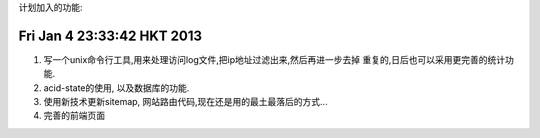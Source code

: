 计划加入的功能:

Fri Jan  4 23:33:42 HKT 2013
============================

#. 写一个unix命令行工具,用来处理访问log文件,把ip地址过滤出来,然后再进一步去掉
   重复的,日后也可以采用更完善的统计功能.

#. acid-state的使用, 以及数据库的功能.

#. 使用新技术更新sitemap, 网站路由代码,现在还是用的最土最落后的方式...

#. 完善的前端页面

